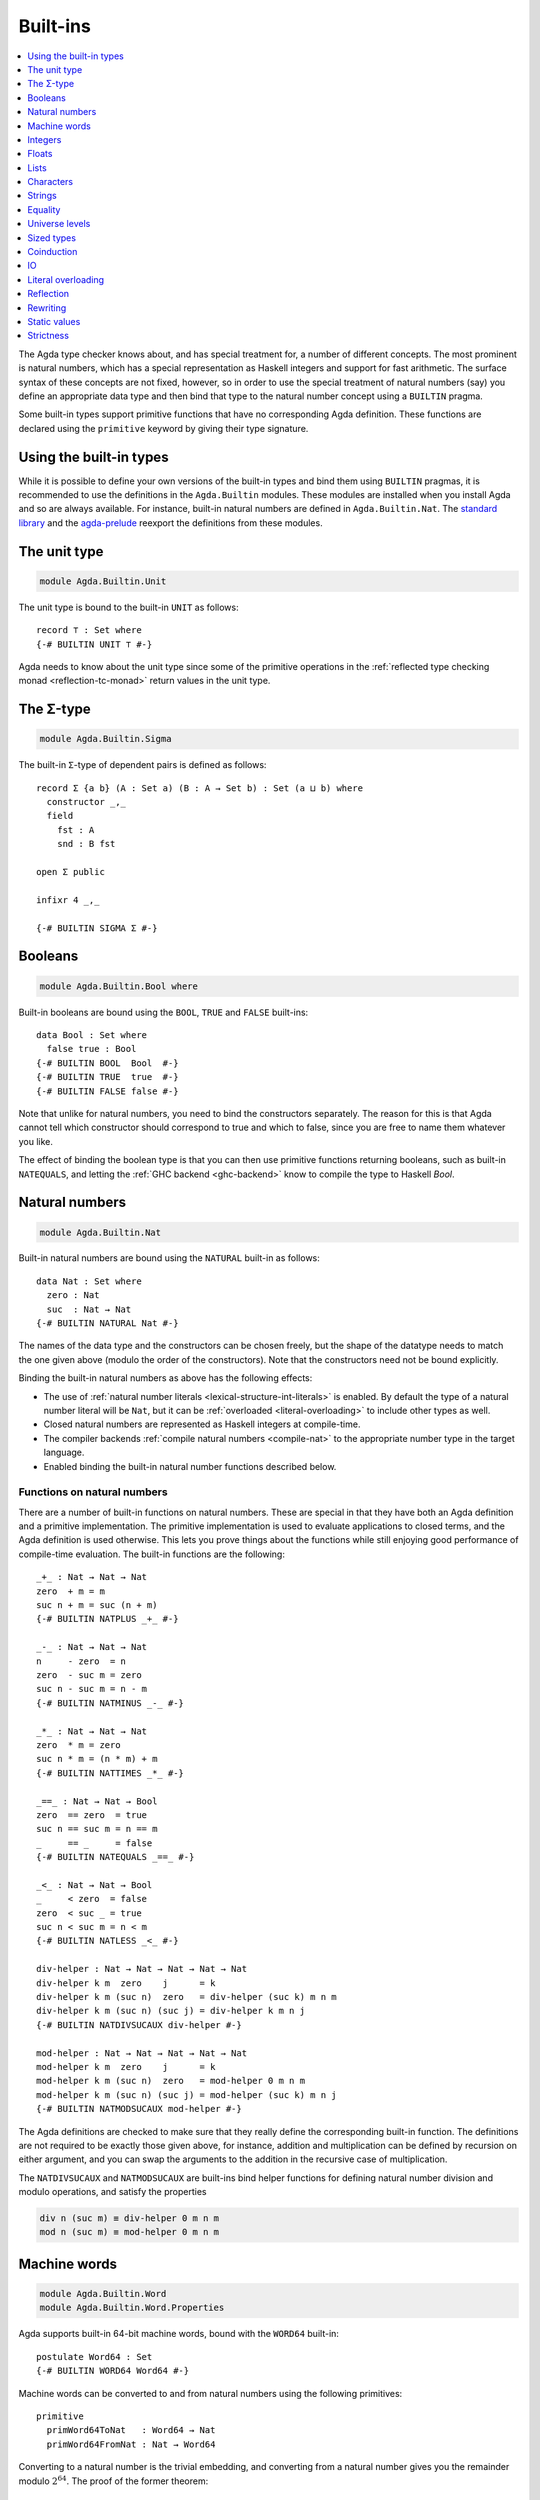 ..
  ::
  {-# OPTIONS --rewriting #-}
  module language.built-ins where

  open import Agda.Builtin.Equality public
  open import Agda.Primitive

  data Maybe (A : Set) : Set where
    just : A → Maybe A
    nothing : Maybe A

  postulate String : Set
  {-# BUILTIN STRING String #-}

  data ⊥ : Set where

  record _×_ (A B : Set) : Set where
    constructor _,_
    field proj₁ : A
          proj₂ : B
  open _×_ public

.. _built-ins:

*********
Built-ins
*********

.. contents::
   :depth: 1
   :local:

The Agda type checker knows about, and has special treatment for, a number of
different concepts. The most prominent is natural numbers, which has a special
representation as Haskell integers and support for fast arithmetic. The surface
syntax of these concepts are not fixed, however, so in order to use the special
treatment of natural numbers (say) you define an appropriate data type and then
bind that type to the natural number concept using a ``BUILTIN`` pragma.

Some built-in types support primitive functions that have no corresponding Agda
definition. These functions are declared using the ``primitive`` keyword by
giving their type signature.

Using the built-in types
------------------------

While it is possible to define your own versions of the built-in types and bind
them using ``BUILTIN`` pragmas, it is recommended to use the definitions in the
``Agda.Builtin`` modules. These modules are installed when you install Agda and
so are always available. For instance, built-in natural numbers are defined in
``Agda.Builtin.Nat``. The `standard library <std-lib_>`_ and the agda-prelude_
reexport the definitions from these modules.

.. _agda-prelude: https://github.com/UlfNorell/agda-prelude
.. _std-lib: https://github.com/agda/agda-stdlib

.. _built-in-unit:

The unit type
-------------

.. code-block:: agda

  module Agda.Builtin.Unit

The unit type is bound to the built-in ``UNIT`` as follows::

  record ⊤ : Set where
  {-# BUILTIN UNIT ⊤ #-}

Agda needs to know about the unit type since some of the primitive operations
in the :ref:`reflected type checking monad <reflection-tc-monad>` return values
in the unit type.

.. _built-in-sigma:

The Σ-type
----------

.. code-block:: agda

  module Agda.Builtin.Sigma

The built-in ``Σ``-type of dependent pairs is defined as follows::

  record Σ {a b} (A : Set a) (B : A → Set b) : Set (a ⊔ b) where
    constructor _,_
    field
      fst : A
      snd : B fst

  open Σ public

  infixr 4 _,_

  {-# BUILTIN SIGMA Σ #-}

.. _built-in-bool:

Booleans
--------

.. code-block:: agda

  module Agda.Builtin.Bool where

Built-in booleans are bound using the ``BOOL``, ``TRUE`` and ``FALSE`` built-ins::

  data Bool : Set where
    false true : Bool
  {-# BUILTIN BOOL  Bool  #-}
  {-# BUILTIN TRUE  true  #-}
  {-# BUILTIN FALSE false #-}

Note that unlike for natural numbers, you need to bind the constructors
separately. The reason for this is that Agda cannot tell which constructor
should correspond to true and which to false, since you are free to name them
whatever you like.

The effect of binding the boolean type is that you can then use primitive
functions returning booleans, such as built-in ``NATEQUALS``, and letting the
:ref:`GHC backend <ghc-backend>` know to compile the type to Haskell `Bool`.

..
  ::
  infixl 1 if_then_else_
  if_then_else_ : {A : Set} → Bool → A → A → A
  if true then x else _ = x
  if false then _ else y = y


.. _built-in-nat:

Natural numbers
---------------

.. code-block:: agda

  module Agda.Builtin.Nat

Built-in natural numbers are bound using the ``NATURAL`` built-in as follows::

  data Nat : Set where
    zero : Nat
    suc  : Nat → Nat
  {-# BUILTIN NATURAL Nat #-}

The names of the data type and the constructors can be chosen freely, but the
shape of the datatype needs to match the one given above (modulo the order of
the constructors). Note that the constructors need not be bound explicitly.

Binding the built-in natural numbers as above has the following effects:

- The use of :ref:`natural number literals <lexical-structure-int-literals>` is
  enabled. By default the type of a natural number literal will be ``Nat``, but
  it can be :ref:`overloaded <literal-overloading>` to include other types as
  well.
- Closed natural numbers are represented as Haskell integers at compile-time.
- The compiler backends :ref:`compile natural numbers <compile-nat>` to the
  appropriate number type in the target language.
- Enabled binding the built-in natural number functions described below.

Functions on natural numbers
~~~~~~~~~~~~~~~~~~~~~~~~~~~~

There are a number of built-in functions on natural numbers. These are special
in that they have both an Agda definition and a primitive implementation. The
primitive implementation is used to evaluate applications to closed terms, and
the Agda definition is used otherwise. This lets you prove things about the
functions while still enjoying good performance of compile-time evaluation. The
built-in functions are the following::

  _+_ : Nat → Nat → Nat
  zero  + m = m
  suc n + m = suc (n + m)
  {-# BUILTIN NATPLUS _+_ #-}

  _-_ : Nat → Nat → Nat
  n     - zero  = n
  zero  - suc m = zero
  suc n - suc m = n - m
  {-# BUILTIN NATMINUS _-_ #-}

  _*_ : Nat → Nat → Nat
  zero  * m = zero
  suc n * m = (n * m) + m
  {-# BUILTIN NATTIMES _*_ #-}

  _==_ : Nat → Nat → Bool
  zero  == zero  = true
  suc n == suc m = n == m
  _     == _     = false
  {-# BUILTIN NATEQUALS _==_ #-}

  _<_ : Nat → Nat → Bool
  _     < zero  = false
  zero  < suc _ = true
  suc n < suc m = n < m
  {-# BUILTIN NATLESS _<_ #-}

  div-helper : Nat → Nat → Nat → Nat → Nat
  div-helper k m  zero    j      = k
  div-helper k m (suc n)  zero   = div-helper (suc k) m n m
  div-helper k m (suc n) (suc j) = div-helper k m n j
  {-# BUILTIN NATDIVSUCAUX div-helper #-}

  mod-helper : Nat → Nat → Nat → Nat → Nat
  mod-helper k m  zero    j      = k
  mod-helper k m (suc n)  zero   = mod-helper 0 m n m
  mod-helper k m (suc n) (suc j) = mod-helper (suc k) m n j
  {-# BUILTIN NATMODSUCAUX mod-helper #-}

The Agda definitions are checked to make sure that they really define the
corresponding built-in function. The definitions are not required to be exactly
those given above, for instance, addition and multiplication can be defined by
recursion on either argument, and you can swap the arguments to the addition in
the recursive case of multiplication.

The ``NATDIVSUCAUX`` and ``NATMODSUCAUX`` are built-ins bind helper functions
for defining natural number division and modulo operations, and satisfy the
properties

.. code-block:: agda

  div n (suc m) ≡ div-helper 0 m n m
  mod n (suc m) ≡ mod-helper 0 m n m


.. _built-in-integer:

Machine words
-------------

.. code-block:: agda

  module Agda.Builtin.Word
  module Agda.Builtin.Word.Properties

Agda supports built-in 64-bit machine words, bound with the ``WORD64`` built-in::

  postulate Word64 : Set
  {-# BUILTIN WORD64 Word64 #-}

Machine words can be converted to and from natural numbers using the following primitives::

  primitive
    primWord64ToNat   : Word64 → Nat
    primWord64FromNat : Nat → Word64

Converting to a natural number is the trivial embedding, and converting from a natural number
gives you the remainder modulo :math:`2^{64}`. The proof of the former theorem::

  primitive
    primWord64ToNatInjective : ∀ a b → primWord64ToNat a ≡ primWord64ToNat b → a ≡ b

is in the ``Properties`` module. The proof of the latter theorem is not primitive,
but can be defined in a library using :ref:`primTrustMe`.


Basic arithmetic operations can be defined on ``Word64`` by converting to
natural numbers, performing the corresponding operation, and then converting
back. The compiler will optimise these to use 64-bit arithmetic. For
instance::

  addWord : Word64 → Word64 → Word64
  addWord a b = primWord64FromNat (primWord64ToNat a + primWord64ToNat b)

  subWord : Word64 → Word64 → Word64
  subWord a b = primWord64FromNat ((primWord64ToNat a + 18446744073709551616) - primWord64ToNat b)

These compile to primitive addition and subtraction on 64-bit words, which in the
:ref:`GHC backend<ghc-backend>` map to operations on Haskell 64-bit words
(``Data.Word.Word64``).

Integers
--------

.. code-block:: agda

  module Agda.Builtin.Int

Built-in integers are bound with the ``INTEGER`` built-in to a data type with
two constructors: one for positive and one for negative numbers. The built-ins
for the constructors are ``INTEGERPOS`` and ``INTEGERNEGSUC``.

::

  data Int : Set where
    pos    : Nat → Int
    negsuc : Nat → Int
  {-# BUILTIN INTEGER       Int    #-}
  {-# BUILTIN INTEGERPOS    pos    #-}
  {-# BUILTIN INTEGERNEGSUC negsuc #-}

Here ``negsuc n`` represents the integer ``-n - 1``. Unlike for natural
numbers, there is no special representation of integers at compile-time since
the overhead of using the data type compared to Haskell integers is not that
big.

Built-in integers support the following primitive operation (given a
suitable binding for :ref:`String <built-in-string>`)::

  primitive
    primShowInteger : Int → String

.. _built-in-float:

Floats
------

.. code-block:: agda

  module Agda.Builtin.Float
  module Agda.Builtin.Float.Properties

Floating point numbers are bound with the ``FLOAT`` built-in::

  postulate Float : Set
  {-# BUILTIN FLOAT Float #-}

This lets you use :ref:`floating point literals
<lexical-structure-float-literals>`.  Floats are represented by the
type checker as IEEE 754 binary64 double precision floats, with the
restriction that there is exactly one NaN value. The following
primitive functions are available (with suitable bindings for
:ref:`Nat <built-in-nat>`, :ref:`Bool <built-in-bool>`,
:ref:`String <built-in-string>` and :ref:`Int <built-in-integer>`)::

  primitive
    primNatToFloat             : Nat → Float
    primFloatPlus              : Float → Float → Float
    primFloatMinus             : Float → Float → Float
    primFloatTimes             : Float → Float → Float
    primFloatNegate            : Float → Float
    primFloatDiv               : Float → Float → Float
    primFloatEquality          : Float → Float → Bool
    primFloatLess              : Float → Float → Bool
    primFloatNumericalEquality : Float → Float → Bool
    primFloatNumericalLess     : Float → Float → Bool
    primRound                  : Float → Int
    primFloor                  : Float → Int
    primCeiling                : Float → Int
    primExp                    : Float → Float
    primLog                    : Float → Float
    primSin                    : Float → Float
    primCos                    : Float → Float
    primTan                    : Float → Float
    primASin                   : Float → Float
    primACos                   : Float → Float
    primATan                   : Float → Float
    primATan2                  : Float → Float → Float
    primShowFloat              : Float → String

..
  ::

  private
    NaN : Float
    NaN = primFloatDiv 0.0 0.0

    Inf : Float
    Inf = primFloatDiv 1.0 0.0

    -Inf : Float
    -Inf = primFloatNegate Inf

    _&&_ : Bool → Bool → Bool
    false && _ = false
    true  && x = x

    not : Bool → Bool
    not false = true
    not true  = false

The ``primFloatEquality`` primitive is intended to be used for decidable
propositional equality. To enable proof carrying comparisons while preserving
consistency, the following laws apply::

  nan=nan : primFloatEquality NaN NaN ≡ true
  nan=nan = refl

  nan=-nan : primFloatEquality NaN (primFloatNegate NaN) ≡ true
  nan=-nan = refl

  neg0≠0 : primFloatEquality 0.0 -0.0 ≡ false
  neg0≠0 = refl

Correspondingly, the ``primFloatLess`` can be used to provide a decidable total order,
given by the following laws::

  _[<]_ : Float → Float → Set
  x [<] y = primFloatLess x y && not (primFloatLess y x) ≡ true

  -inf<nan : -Inf [<]  NaN
  nan<neg  :  NaN [<] -1.0
  neg<neg0 : -1.0 [<] -0.0
  neg0<0   : -0.0 [<]  0.0
  0<pos    :  0.0 [<]  1.0
  pos<Inf  :  1.0 [<]  Inf

  -inf<nan = refl
  nan<neg  = refl
  neg<neg0 = refl
  neg0<0   = refl
  0<pos    = refl
  pos<Inf  = refl

For numerical comparisons, use the ``primFloatNumericalEquality`` and
``primFloatNumericalLess`` primitives. These are implemented by the
corresponding IEEE functions.

Floating point numbers can be converted to its raw representation using the primitive::

  primitive
    primFloatToWord64          : Float → Word64

which normalises all ``NaN`` to a canonical ``NaN`` with an injectivity proof::

    primFloatToWord64Injective : ∀ a b → primFloatToWord64 a ≡ primFloatToWord64 b → a ≡ b

in the ``Properties`` module. These primitives can be used to define a
decidable propositional equality with the :option:`--safe` option.

.. _built-in-list:

Lists
-----

.. code-block:: agda

  module Agda.Builtin.List

Built-in lists are bound using the ``LIST`` built-in::

  data List {a} (A : Set a) : Set a where
    []  : List A
    _∷_ : (x : A) (xs : List A) → List A
  {-# BUILTIN LIST List #-}
  infixr 5 _∷_

The constructors are bound automatically when binding the type. Lists are not
required to be level polymorphic; ``List : Set → Set`` is also accepted.

As with booleans, the effect of binding the ``LIST`` built-in is to let
you use primitive functions working with lists, such as ``primStringToList``
and ``primStringFromList``, and letting the :ref:`GHC backend <ghc-backend>`
know to compile the List type to Haskell lists.

..
  ::
  -- common functions on lists used in other files for examples
  _++_ : ∀ {a} {A : Set a} → List A → List A → List A
  [] ++ ys       = ys
  (x ∷ xs) ++ ys = x ∷ (xs ++ ys)

  map : ∀ {a b} {A : Set a} {B : Set b} → (A → B) → List A → List B
  map f []       = []
  map f (x ∷ xs) = f x ∷ map f xs

  [_] : ∀ {a} {A : Set a} → A → List A
  [ x ] = x ∷ []


.. _built-in-char:

Characters
----------

.. code-block:: agda

  module Agda.Builtin.Char
  module Agda.Builtin.Char.Properties

The character type is bound with the ``CHARACTER`` built-in::

  postulate Char : Set
  {-# BUILTIN CHAR Char #-}

Binding the character type lets you use :ref:`character literals
<lexical-structure-char-literals>`. The following primitive functions
are available on characters (given suitable bindings for
:ref:`Bool <built-in-bool>`, :ref:`Nat <built-in-nat>` and
:ref:`String <built-in-string>`)::

  primitive
    primIsLower    : Char → Bool
    primIsDigit    : Char → Bool
    primIsAlpha    : Char → Bool
    primIsSpace    : Char → Bool
    primIsAscii    : Char → Bool
    primIsLatin1   : Char → Bool
    primIsPrint    : Char → Bool
    primIsHexDigit : Char → Bool
    primToUpper    : Char → Char
    primToLower    : Char → Char
    primCharToNat  : Char → Nat
    primNatToChar  : Nat → Char
    primShowChar   : Char → String

These functions are implemented by the corresponding Haskell functions from
`Data.Char <data-char_>`_ (``ord`` and ``chr`` for ``primCharToNat`` and
``primNatToChar``). To make ``primNatToChar`` total ``chr`` is applied to the
natural number modulo ``0x110000``.

Converting to a natural number is the obvious embedding, and its proof::

  primitive
    primCharToNatInjective : ∀ a b → primCharToNat a ≡ primCharToNat b → a ≡ b

can be found in the ``Properties`` module.

.. _data-char: https://hackage.haskell.org/package/base-4.8.1.0/docs/Data-Char.html

.. _built-in-string:

Strings
-------

.. code-block:: agda

  module Agda.Builtin.String
  module Agda.Builtin.String.Properties

The string type is bound with the ``STRING`` built-in:

.. code-block:: agda

  postulate String : Set
  {-# BUILTIN STRING String #-}

Binding the string type lets you use :ref:`string literals
<lexical-structure-string-literals>`. The following primitive
functions are available on strings (given suitable bindings for
:ref:`Bool <built-in-bool>`, :ref:`Char <built-in-char>` and
:ref:`List <built-in-list>`)::

  primitive
    primStringToList   : String → List Char
    primStringFromList : List Char → String
    primStringAppend   : String → String → String
    primStringEquality : String → String → Bool
    primShowString     : String → String

String literals can be :ref:`overloaded <overloaded-strings>`.

Converting to a list is injective, and its proof::

  primitive
    primStringToListInjective : ∀ a b → primStringToList a ≡ primStringToList b → a ≡ b

can found in the ``Properties`` module.

.. _built-in-equality:

Equality
--------

.. code-block:: agda

  module Agda.Builtin.Equality

The identity type can be bound to the built-in ``EQUALITY`` as follows

.. code-block:: agda

  infix 4 _≡_
  data _≡_ {a} {A : Set a} (x : A) : A → Set a where
    refl : x ≡ x
  {-# BUILTIN EQUALITY _≡_  #-}

This lets you use proofs of type ``lhs ≡ rhs`` in the :ref:`rewrite
construction <with-rewrite>`.

Other variants of the identity type are also accepted as built-in:

.. code-block:: agda

  data _≡_ {A : Set} : (x y : A) → Set where
    refl : (x : A) → x ≡ x

The type of ``primEraseEquality`` has to match the flavor of identity type.

.. _primEraseEquality:

.. code-block:: agda

  module Agda.Builtin.Equality.Erase

Binding the built-in equality type also enables the ``primEraseEquality`` primitive::

  primitive
    primEraseEquality : ∀ {a} {A : Set a} {x y : A} → x ≡ y → x ≡ y

The function takes a proof of an equality between two values ``x`` and ``y`` and stays
stuck on it until ``x`` and ``y`` actually become definitionally equal. Whenever that
is the case, ``primEraseEquality e`` reduces to ``refl``.

One use of ``primEraseEquality`` is to replace an equality proof computed using an expensive
function (e.g. a proof by reflection) by one which is trivially ``refl`` on the diagonal.

.. _primtrustme:

primTrustMe
~~~~~~~~~~~

.. code-block:: agda

  module Agda.Builtin.TrustMe

From the ``primEraseEquality`` primitive, we can derive a notion of ``primTrustMe``::

  primTrustMe : ∀ {a} {A : Set a} {x y : A} → x ≡ y
  primTrustMe {x = x} {y} = primEraseEquality unsafePrimTrustMe
    where postulate unsafePrimTrustMe : x ≡ y

As can be seen from the type, ``primTrustMe`` must be used with the
utmost care to avoid inconsistencies. What makes it different from a
postulate is that if ``x`` and ``y`` are actually definitionally
equal, ``primTrustMe`` reduces to ``refl``. One use of ``primTrustMe``
is to lift the primitive boolean equality on built-in types like
:ref:`String <built-in-string>` to something that returns a proof
object::

  eqString : (a b : String) → Maybe (a ≡ b)
  eqString a b = if primStringEquality a b
                 then just primTrustMe
                 else nothing

With this definition ``eqString "foo" "foo"`` computes to ``just refl``.

Universe levels
---------------

.. code-block:: agda

  module Agda.Primitive

:ref:`Universe levels <universe-levels>` are also declared using ``BUILTIN``
pragmas. In contrast to the ``Agda.Builtin`` modules, the ``Agda.Primitive`` module
is auto-imported and thus it is not possible to change the level built-ins. For
reference these are the bindings:

..
  This code cannot be typechecked because the identifiers are already bound
  in Agda.Primitive and are auto-imported.

.. code-block:: agda

  postulate
    Level : Set
    lzero : Level
    lsuc  : Level → Level
    _⊔_   : Level → Level → Level

  {-# BUILTIN LEVEL     Level #-}
  {-# BUILTIN LEVELZERO lzero #-}
  {-# BUILTIN LEVELSUC  lsuc  #-}
  {-# BUILTIN LEVELMAX  _⊔_   #-}

.. _builtin_sized_types:

Sized types
-----------

..
  ::
  module Size where

.. code-block:: agda

  module Agda.Builtin.Size

The built-ins for :ref:`sized types <sized-types>` are different from other
built-ins in that the names are defined by the ``BUILTIN`` pragma. Hence, to
bind the size primitives it is enough to write::

    {-# BUILTIN SIZEUNIV SizeUniv #-}  --  SizeUniv : SizeUniv
    {-# BUILTIN SIZE     Size     #-}  --  Size     : SizeUniv
    {-# BUILTIN SIZELT   Size<_   #-}  --  Size<_   : ..Size → SizeUniv
    {-# BUILTIN SIZESUC  ↑_       #-}  --  ↑_       : Size → Size
    {-# BUILTIN SIZEINF  ∞        #-}  --  ∞        : Size
    {-# BUILTIN SIZEMAX  _⊔ˢ_     #-}  --  _⊔ˢ_     : Size → Size → Size

Coinduction
-----------

..
  ::
  module Coinduction where

.. code-block:: agda

  module Agda.Builtin.Coinduction

The following built-ins are used for coinductive definitions::

    postulate
      ∞  : ∀ {a} (A : Set a) → Set a
      ♯_ : ∀ {a} {A : Set a} → A → ∞ A
      ♭  : ∀ {a} {A : Set a} → ∞ A → A
    {-# BUILTIN INFINITY ∞  #-}
    {-# BUILTIN SHARP    ♯_ #-}
    {-# BUILTIN FLAT     ♭  #-}

See :ref:`coinduction` for more information.

IO
--

.. code-block:: agda

  module Agda.Builtin.IO

The sole purpose of binding the built-in ``IO`` type is to let Agda check that
the ``main`` function has the right type (see :ref:`compilers`).

::

  postulate IO : Set → Set
  {-# BUILTIN IO IO #-}

Literal overloading
-------------------

.. code-block:: agda

  module Agda.Builtin.FromNat
  module Agda.Builtin.FromNeg
  module Agda.Builtin.FromString

The machinery for :ref:`overloading literals <literal-overloading>` uses
built-ins for the conversion functions.

Reflection
----------

.. code-block:: agda

  module Agda.Builtin.Reflection

The reflection machinery has built-in types for representing Agda programs. See
:doc:`reflection` for a detailed description.

.. _builtin-rewrite:

Rewriting
---------

The experimental and totally unsafe :doc:`rewriting machinery <rewriting>` (not
to be confused with the :ref:`rewrite construct <with-rewrite>`) has a built-in
``REWRITE`` for the rewriting relation::

  postulate _↦_ : ∀ {a} {A : Set a} → A → A → Set a
  {-# BUILTIN REWRITE _↦_ #-}

This builtin is bound to the :ref:`builtin equality type
<built-in-equality>` from ``Agda.Builtin.Equality`` in
``Agda.Builtin.Equality.Rewrite``.

Static values
-------------

The ``STATIC`` pragma can be used to mark definitions which should
be normalised before compilation. The typical use case for this is
to mark the interpreter of an embedded language as ``STATIC``:

.. code-block:: agda

   {-# STATIC <Name> #-}

Strictness
----------

.. code-block:: agda

  module Agda.Builtin.Strict

There are two primitives for controlling evaluation order::

  primitive
    primForce      : ∀ {a b} {A : Set a} {B : A → Set b} (x : A) → (∀ x → B x) → B x
    primForceLemma : ∀ {a b} {A : Set a} {B : A → Set b} (x : A) (f : ∀ x → B x) → primForce x f ≡ f x

where ``_≡_`` is the :ref:`built-in equality <built-in-equality>`. At compile-time
``primForce x f`` evaluates to ``f x`` when ``x`` is in weak head normal form (whnf),
i.e. one of the following:

  - a constructor application
  - a literal
  - a lambda abstraction
  - a type constructor application (data or record type)
  - a function type
  - a universe (``Set _``)

Similarly ``primForceLemma x f``, which lets you reason about programs using
``primForce``, evaluates to ``refl`` when ``x`` is in whnf.  At run-time,
``primForce e f`` is compiled (by the GHC :ref:`backend <compilers>`)
to ``let x = e in seq x (f x)``.

For example, consider the following function::

  -- pow’ n a = a 2ⁿ
  pow’ : Nat → Nat → Nat
  pow’ zero    a = a
  pow’ (suc n) a = pow’ n (a + a)

There is a space leak here (both for compile-time and run-time evaluation),
caused by unevaluated ``a + a`` thunks. This problem can be fixed with
``primForce``::

  infixr 0 _$!_
  _$!_ : ∀ {a b} {A : Set a} {B : A → Set b} → (∀ x → B x) → ∀ x → B x
  f $! x = primForce x f

  -- pow n a = a 2ⁿ
  pow : Nat → Nat → Nat
  pow zero    a = a
  pow (suc n) a =  pow n $! a + a
